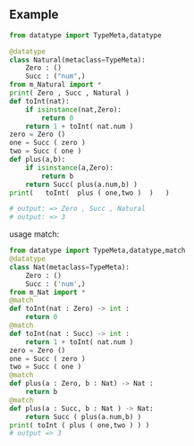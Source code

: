 ** Example 
   #+BEGIN_SRC python
     from datatype import TypeMeta,datatype

     @datatype
     class Natural(metaclass=TypeMeta):
         Zero : ()
         Succ : ("num",)
     from m_Natural import *
     print( Zero , Succ , Natural )
     def toInt(nat):
         if isinstance(nat,Zero):
             return 0
         return 1 + toInt( nat.num )
     zero = Zero ()
     one = Succ ( zero )
     two = Succ ( one )
     def plus(a,b):
         if isinstance(a,Zero):
             return b
         return Succ( plus(a.num,b) )
     print(   toInt(  plus ( one,two )  )   )
   #+END_SRC
   #+BEGIN_SRC python
     # output: => Zero , Succ , Natural
     # output: => 3
   #+END_SRC
   usage match:
   #+BEGIN_SRC python
     from datatype import TypeMeta,datatype,match
     @datatype
     class Nat(metaclass=TypeMeta):
         Zero : ()
         Succ : ('num',)
     from m_Nat import *
     @match
     def toInt(nat : Zero) -> int :
         return 0
     @match
     def toInt(nat : Succ) -> int :
         return 1 + toInt( nat.num ) 
     zero = Zero ()
     one = Succ ( zero )
     two = Succ ( one )    
     @match
     def plus(a : Zero, b : Nat) -> Nat :
         return b
     @match
     def plus(a : Succ, b : Nat ) -> Nat:
         return Succ ( plus(a.num,b) )
     print( toInt ( plus ( one,two ) ) )
     # output => 3
   #+END_SRC
